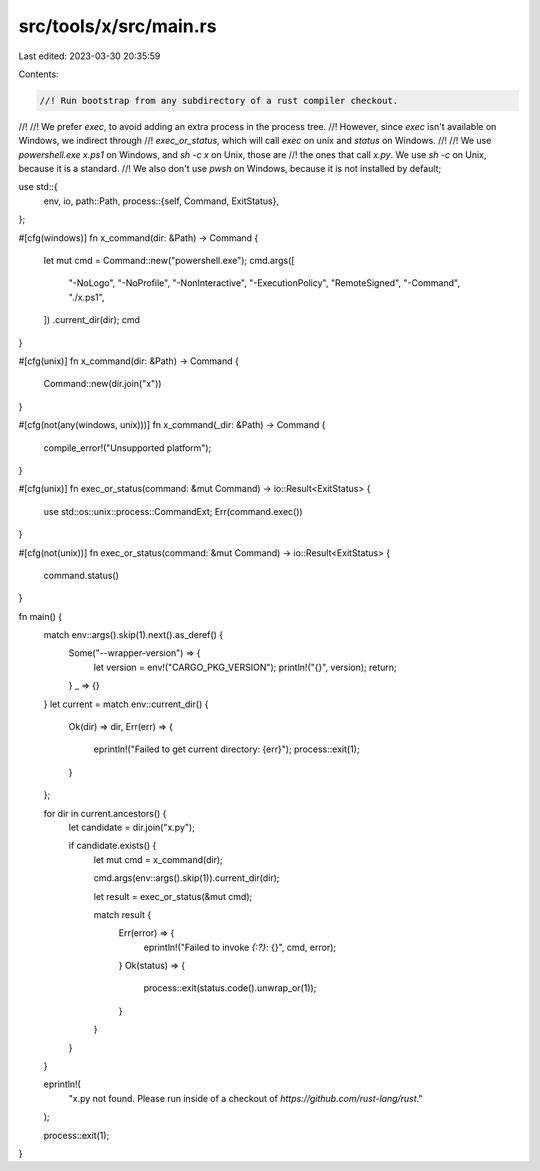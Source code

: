 src/tools/x/src/main.rs
=======================

Last edited: 2023-03-30 20:35:59

Contents:

.. code-block:: rs

    //! Run bootstrap from any subdirectory of a rust compiler checkout.
//!
//! We prefer `exec`, to avoid adding an extra process in the process tree.
//! However, since `exec` isn't available on Windows, we indirect through
//! `exec_or_status`, which will call `exec` on unix and `status` on Windows.
//!
//! We use `powershell.exe x.ps1` on Windows, and `sh -c x` on Unix, those are
//! the ones that call `x.py`. We use `sh -c` on Unix, because it is a standard.
//! We also don't use `pwsh` on Windows, because it is not installed by default;

use std::{
    env, io,
    path::Path,
    process::{self, Command, ExitStatus},
};

#[cfg(windows)]
fn x_command(dir: &Path) -> Command {
    let mut cmd = Command::new("powershell.exe");
    cmd.args([
        "-NoLogo",
        "-NoProfile",
        "-NonInteractive",
        "-ExecutionPolicy",
        "RemoteSigned",
        "-Command",
        "./x.ps1",
    ])
    .current_dir(dir);
    cmd
}

#[cfg(unix)]
fn x_command(dir: &Path) -> Command {
    Command::new(dir.join("x"))
}

#[cfg(not(any(windows, unix)))]
fn x_command(_dir: &Path) -> Command {
    compile_error!("Unsupported platform");
}

#[cfg(unix)]
fn exec_or_status(command: &mut Command) -> io::Result<ExitStatus> {
    use std::os::unix::process::CommandExt;
    Err(command.exec())
}

#[cfg(not(unix))]
fn exec_or_status(command: &mut Command) -> io::Result<ExitStatus> {
    command.status()
}

fn main() {
    match env::args().skip(1).next().as_deref() {
        Some("--wrapper-version") => {
            let version = env!("CARGO_PKG_VERSION");
            println!("{}", version);
            return;
        }
        _ => {}
    }
    let current = match env::current_dir() {
        Ok(dir) => dir,
        Err(err) => {
            eprintln!("Failed to get current directory: {err}");
            process::exit(1);
        }
    };

    for dir in current.ancestors() {
        let candidate = dir.join("x.py");

        if candidate.exists() {
            let mut cmd = x_command(dir);

            cmd.args(env::args().skip(1)).current_dir(dir);

            let result = exec_or_status(&mut cmd);

            match result {
                Err(error) => {
                    eprintln!("Failed to invoke `{:?}`: {}", cmd, error);
                }
                Ok(status) => {
                    process::exit(status.code().unwrap_or(1));
                }
            }
        }
    }

    eprintln!(
        "x.py not found. Please run inside of a checkout of `https://github.com/rust-lang/rust`."
    );

    process::exit(1);
}


